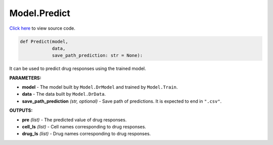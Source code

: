 Model.Predict
===========================

`Click here </en/latest/document/Model/PredictCode.html>`_ to view source code.


.. code-block:: python

    def Predict(model,
                data,
                save_path_prediction: str = None):

It can be used to predict drug responses using the trained model.

**PARAMETERS:**

* **model** - The model built by ``Model.DrModel`` and trained by ``Model.Train``.

* **data** - The data built by ``Model.DrData``.

* **save_path_prediction** *(str, optional)* - Save path of predictions. It is expected to end in ``".csv"``.

**OUTPUTS:**

* **pre** *(list)* - The predicted value of drug responses.
* **cell_ls** *(list)* - Cell names corresponding to drug responses.
* **drug_ls** *(list)* - Drug names corresponding to drug responses.
